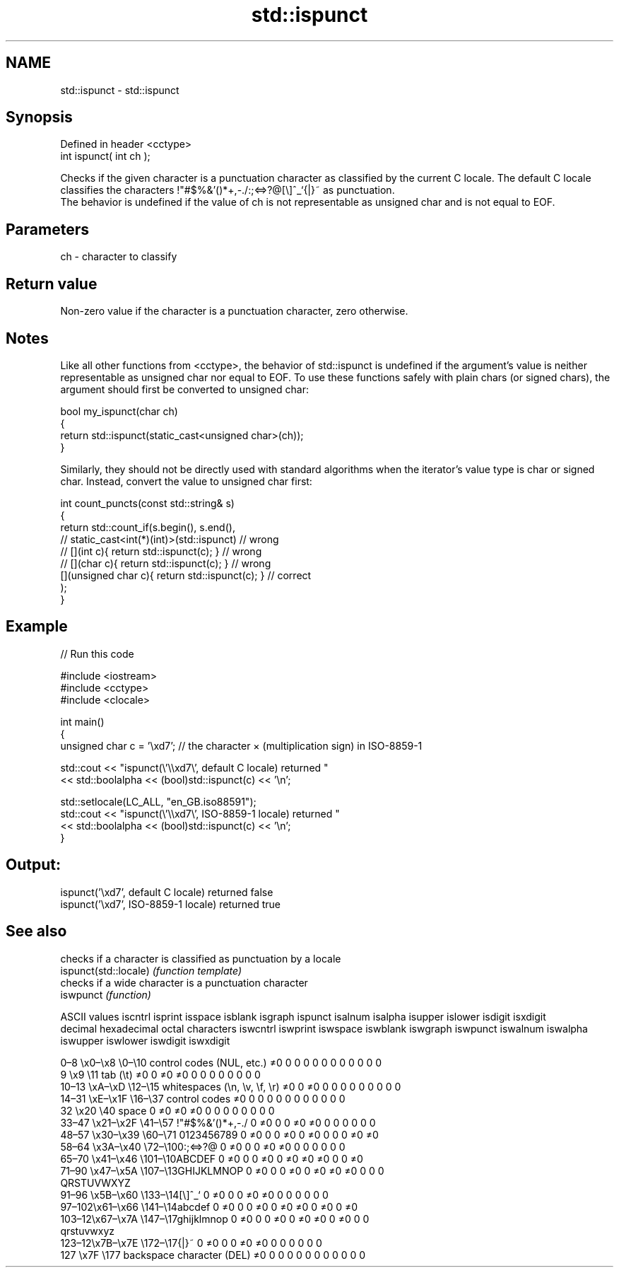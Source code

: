 .TH std::ispunct 3 "2020.03.24" "http://cppreference.com" "C++ Standard Libary"
.SH NAME
std::ispunct \- std::ispunct

.SH Synopsis

  Defined in header <cctype>
  int ispunct( int ch );

  Checks if the given character is a punctuation character as classified by the current C locale. The default C locale classifies the characters !"#$%&'()*+,-./:;<=>?@[\\]^_`{|}~ as punctuation.
  The behavior is undefined if the value of ch is not representable as unsigned char and is not equal to EOF.

.SH Parameters


  ch - character to classify


.SH Return value

  Non-zero value if the character is a punctuation character, zero otherwise.

.SH Notes

  Like all other functions from <cctype>, the behavior of std::ispunct is undefined if the argument's value is neither representable as unsigned char nor equal to EOF. To use these functions safely with plain chars (or signed chars), the argument should first be converted to unsigned char:

    bool my_ispunct(char ch)
    {
        return std::ispunct(static_cast<unsigned char>(ch));
    }

  Similarly, they should not be directly used with standard algorithms when the iterator's value type is char or signed char. Instead, convert the value to unsigned char first:

    int count_puncts(const std::string& s)
    {
        return std::count_if(s.begin(), s.end(),
                          // static_cast<int(*)(int)>(std::ispunct)         // wrong
                          // [](int c){ return std::ispunct(c); }           // wrong
                          // [](char c){ return std::ispunct(c); }          // wrong
                             [](unsigned char c){ return std::ispunct(c); } // correct
                            );
    }


.SH Example

  
// Run this code

    #include <iostream>
    #include <cctype>
    #include <clocale>

    int main()
    {
        unsigned char c = '\\xd7'; // the character × (multiplication sign) in ISO-8859-1

        std::cout << "ispunct(\\'\\\\xd7\\', default C locale) returned "
                   << std::boolalpha << (bool)std::ispunct(c) << '\\n';

        std::setlocale(LC_ALL, "en_GB.iso88591");
        std::cout << "ispunct(\\'\\\\xd7\\', ISO-8859-1 locale) returned "
                  << std::boolalpha << (bool)std::ispunct(c) << '\\n';
    }

.SH Output:

    ispunct('\\xd7', default C locale) returned false
    ispunct('\\xd7', ISO-8859-1 locale) returned true



.SH See also


                       checks if a character is classified as punctuation by a locale
  ispunct(std::locale) \fI(function template)\fP
                       checks if a wide character is a punctuation character
  iswpunct             \fI(function)\fP


  ASCII values                                               iscntrl  isprint  isspace  isblank  isgraph  ispunct  isalnum  isalpha  isupper  islower  isdigit  isxdigit
  decimal hexadecimal octal     characters                   iswcntrl iswprint iswspace iswblank iswgraph iswpunct iswalnum iswalpha iswupper iswlower iswdigit iswxdigit

  0–8   \\x0–\\x8   \\0–\\10  control codes (NUL, etc.)    ≠0     0        0        0        0        0        0        0        0        0        0        0
  9       \\x9         \\11       tab (\\t)                     ≠0     0        ≠0     ≠0     0        0        0        0        0        0        0        0
  10–13 \\xA–\\xD   \\12–\\15 whitespaces (\\n, \\v, \\f, \\r) ≠0     0        ≠0     0        0        0        0        0        0        0        0        0
  14–31 \\xE–\\x1F  \\16–\\37 control codes                ≠0     0        0        0        0        0        0        0        0        0        0        0
  32      \\x20        \\40       space                        0        ≠0     ≠0     ≠0     0        0        0        0        0        0        0        0
  33–47 \\x21–\\x2F \\41–\\57 !"#$%&'()*+,-./              0        ≠0     0        0        ≠0     ≠0     0        0        0        0        0        0
  48–57 \\x30–\\x39 \\60–\\71 0123456789                   0        ≠0     0        0        ≠0     0        ≠0     0        0        0        ≠0     ≠0
  58–64 \\x3A–\\x40 \\72–\\100:;<=>?@                      0        ≠0     0        0        ≠0     ≠0     0        0        0        0        0        0
  65–70 \\x41–\\x46 \\101–\\10ABCDEF                       0        ≠0     0        0        ≠0     0        ≠0     ≠0     ≠0     0        0        ≠0
  71–90 \\x47–\\x5A \\107–\\13GHIJKLMNOP                   0        ≠0     0        0        ≠0     0        ≠0     ≠0     ≠0     0        0        0
                                QRSTUVWXYZ
  91–96 \\x5B–\\x60 \\133–\\14[\\]^_`                       0        ≠0     0        0        ≠0     ≠0     0        0        0        0        0        0
  97–102\\x61–\\x66 \\141–\\14abcdef                       0        ≠0     0        0        ≠0     0        ≠0     ≠0     0        ≠0     0        ≠0
  103–12\\x67–\\x7A \\147–\\17ghijklmnop                   0        ≠0     0        0        ≠0     0        ≠0     ≠0     0        ≠0     0        0
                                qrstuvwxyz
  123–12\\x7B–\\x7E \\172–\\17{|}~                         0        ≠0     0        0        ≠0     ≠0     0        0        0        0        0        0
  127     \\x7F        \\177      backspace character (DEL)    ≠0     0        0        0        0        0        0        0        0        0        0        0




